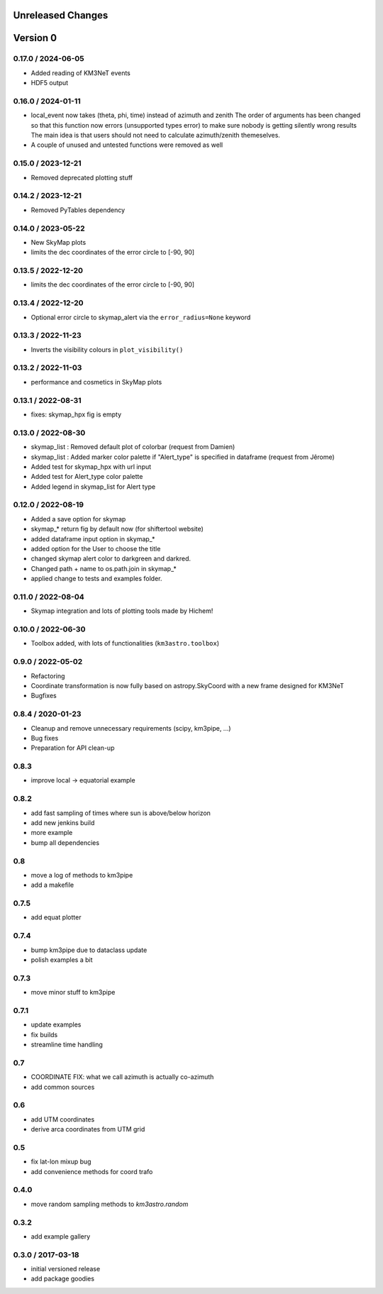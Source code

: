 Unreleased Changes
------------------

Version 0
---------
0.17.0 / 2024-06-05
~~~~~~~~~~~~~~~~~~~
* Added reading of KM3NeT events
* HDF5 output

0.16.0 / 2024-01-11
~~~~~~~~~~~~~~~~~~~
* local_event now takes (theta, phi, time) instead of azimuth and zenith
  The order of arguments has been changed so that this function now
  errors (unsupported types error) to make sure nobody is getting silently
  wrong results
  The main idea is that users should not need to calculate azimuth/zenith
  themeselves.
* A couple of unused and untested functions were removed as well

0.15.0 / 2023-12-21
~~~~~~~~~~~~~~~~~~~
* Removed deprecated plotting stuff

0.14.2 / 2023-12-21
~~~~~~~~~~~~~~~~~~~
* Removed PyTables dependency

0.14.0 / 2023-05-22
~~~~~~~~~~~~~~~~~~~
* New SkyMap plots

* limits the dec coordinates of the error circle to [-90, 90]
0.13.5 / 2022-12-20
~~~~~~~~~~~~~~~~~~~
* limits the dec coordinates of the error circle to [-90, 90]

0.13.4 / 2022-12-20
~~~~~~~~~~~~~~~~~~~
* Optional error circle to skymap_alert via the ``error_radius=None``
  keyword

0.13.3 / 2022-11-23
~~~~~~~~~~~~~~~~~~~
* Inverts the visibility colours in ``plot_visibility()``

0.13.2 / 2022-11-03
~~~~~~~~~~~~~~~~~~~
* performance and cosmetics in SkyMap plots

0.13.1 / 2022-08-31
~~~~~~~~~~~~~~~~~~~
* fixes: skymap_hpx fig is empty

0.13.0 / 2022-08-30
~~~~~~~~~~~~~~~~~~~
* skymap_list : Removed default plot of colorbar (request from Damien)
* skymap_list : Added marker color palette if "Alert_type" is specified in dataframe (request from Jêrome)
* Added test for skymap_hpx with url input
* Added test for Alert_type color palette
* Added legend in skymap_list for Alert type

0.12.0 / 2022-08-19
~~~~~~~~~~~~~~~~~~~
* Added a save option for skymap
* skymap_* return fig by default now (for shiftertool website)
* added dataframe input option in skymap_*
* added option for the User to choose the title
* changed skymap alert color to darkgreen and darkred.
* Changed path + name to os.path.join in skymap_*
* applied change to tests and examples folder.


0.11.0 / 2022-08-04
~~~~~~~~~~~~~~~~~~~
* Skymap integration and lots of plotting tools made by Hichem!

0.10.0 / 2022-06-30
~~~~~~~~~~~~~~~~~~~
* Toolbox added, with lots of functionalities (``km3astro.toolbox``)

0.9.0 / 2022-05-02
~~~~~~~~~~~~~~~~~~
* Refactoring
* Coordinate transformation is now fully based on astropy.SkyCoord with
  a new frame designed for KM3NeT
* Bugfixes

0.8.4 / 2020-01-23
~~~~~~~~~~~~~~~~~~
* Cleanup and remove unnecessary requirements (scipy, km3pipe, ...)
* Bug fixes
* Preparation for API clean-up

0.8.3
~~~~~
* improve local -> equatorial example

0.8.2
~~~~~
* add fast sampling of times where sun is above/below horizon
* add new jenkins build
* more example
* bump all dependencies

0.8
~~~
* move a log of methods to km3pipe
* add a makefile

0.7.5
~~~~~
* add equat plotter

0.7.4
~~~~~
* bump km3pipe due to dataclass update
* polish examples a bit

0.7.3
~~~~~
* move minor stuff to km3pipe

0.7.1
~~~~~
* update examples
* fix builds
* streamline time handling

0.7
~~~
* COORDINATE FIX: what we call azimuth is actually co-azimuth
* add common sources

0.6
~~~
* add UTM coordinates
* derive arca coordinates from UTM grid

0.5
~~~
* fix lat-lon mixup bug
* add convenience methods for coord trafo

0.4.0
~~~~~
* move random sampling methods to `km3astro.random`

0.3.2
~~~~~
* add example gallery

0.3.0 / 2017-03-18
~~~~~~~~~~~~~~~~~~
* initial versioned release
* add package goodies
